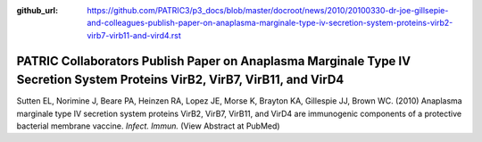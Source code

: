 :github_url: https://github.com/PATRIC3/p3_docs/blob/master/docroot/news/2010/20100330-dr-joe-gillsepie-and-colleagues-publish-paper-on-anaplasma-marginale-type-iv-secretion-system-proteins-virb2-virb7-virb11-and-vird4.rst

===========================================================================================================================
PATRIC Collaborators Publish Paper on Anaplasma Marginale Type IV Secretion System Proteins VirB2, VirB7, VirB11, and VirD4
===========================================================================================================================

.. feed-entry::
   :date: 2010-03-30

Sutten EL, Norimine J, Beare PA, Heinzen RA, Lopez JE, Morse K, Brayton
KA, Gillespie JJ, Brown WC. (2010) Anaplasma marginale type IV secretion
system proteins VirB2, VirB7, VirB11, and VirD4 are immunogenic
components of a protective bacterial membrane vaccine. *Infect. Immun.*
(View Abstract at PubMed)
